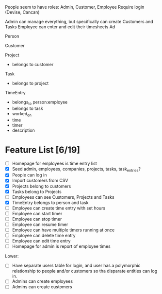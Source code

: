 People seem to have roles: Admin, Customer, Employee
Require login (Devise, Cancan)

Admin can manage everything, but specifically can create Customers and Tasks
Employee can enter and edit their timesheets
Ad



Person

Customer

Project
- belongs to customer

Task
- belongs to project

TimeEntry
- belongs_to person:employee
- belongs to task
- worked_on
- time
- timer
- description




* Feature List [6/19]
- [ ] Homepage for employees is time entry list
- [X] Seed admin, employees, companies, projects, tasks, task_entries?
- [X] People can log in
- [X] Import customers from CSV
- [X] Projects belong to customers
- [X] Tasks belong to Projects
- [ ] Employees can see Customers, Projects and Tasks
- [X] TimeEntry belongs to person and task
- [ ] Employee can create time entry with set hours
- [ ] Employee can start timer
- [ ] Employee can stop timer
- [ ] Employee can resume timer
- [ ] Employee can have multiple timers running at once
- [ ] Employee can delete time entry
- [ ] Employee can edit time entry
- [ ] Homepage for admin is report of employee times

Lower:
- [ ] Have separate users table for login, and user has a polymorphic relationship to people and/or customers so tha disparate entities can log in.
- [ ] Admins can create employees
- [ ] Admins can create customers
